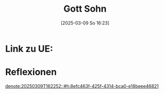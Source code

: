 :PROPERTIES:
:CUSTOM_ID: h:cc044faf-0f76-40c8-94f9-6c9376a8e484
:END:
#+title:      Gott Sohn
#+date:       [2025-03-09 So 16:23]
#+filetags:   :theology:
#+identifier: 20250309T162311

* Link zu UE: 

* Reflexionen

[[denote:20250309T162252::#h:8efc463f-425f-4314-bca0-e18beee46821]]


